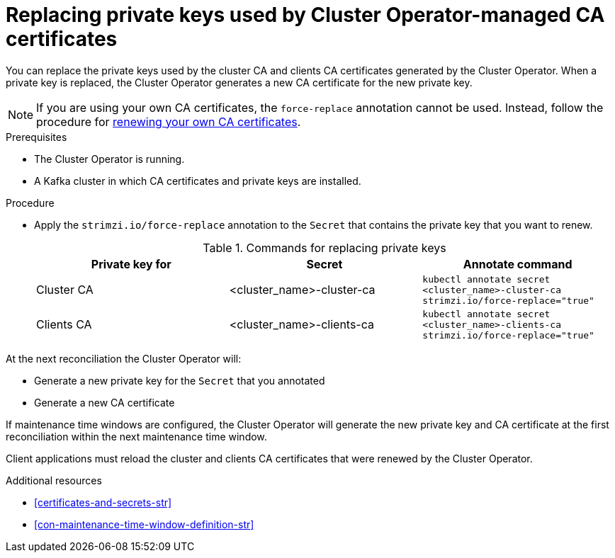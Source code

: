 // Module included in the following assemblies:
//
// assembly-security.adoc

[id='proc-replacing-private-keys-{context}']

= Replacing private keys used by Cluster Operator-managed CA certificates

[role="_abstract"]
You can replace the private keys used by the cluster CA and clients CA certificates generated by the Cluster Operator.
When a private key is replaced, the Cluster Operator generates a new CA certificate for the new private key.

NOTE: If you are using your own CA certificates, the `force-replace` annotation cannot be used.
Instead, follow the procedure for xref:renewing-your-own-ca-certificates-{context}[renewing your own CA certificates].

.Prerequisites

* The Cluster Operator is running.
* A Kafka cluster in which CA certificates and private keys are installed.

.Procedure

* Apply the `strimzi.io/force-replace` annotation to the `Secret` that contains the private key that you want to renew.
+
.Commands for replacing private keys
[cols="3*",options="header",stripes="none",separator=¦]
|===

¦Private key for
¦Secret
¦Annotate command

¦Cluster CA
¦<cluster_name>-cluster-ca
m¦kubectl annotate secret <cluster_name>-cluster-ca strimzi.io/force-replace="true"

¦Clients CA
¦<cluster_name>-clients-ca
m¦kubectl annotate secret <cluster_name>-clients-ca strimzi.io/force-replace="true"

|===

At the next reconciliation the Cluster Operator will:

* Generate a new private key for the `Secret` that you annotated

* Generate a new CA certificate

If maintenance time windows are configured, the Cluster Operator will generate the new private key and CA certificate at the first reconciliation within the next maintenance time window.

Client applications must reload the cluster and clients CA certificates that were renewed by the Cluster Operator.

[role="_additional-resources"]
.Additional resources

* xref:certificates-and-secrets-str[]
* xref:con-maintenance-time-window-definition-str[]
